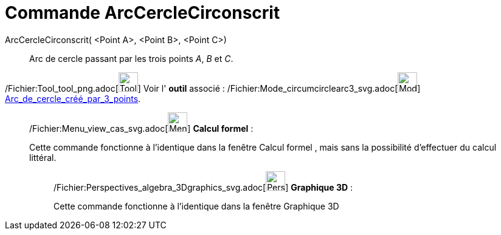 = Commande ArcCercleCirconscrit
:page-en: commands/CircumcircularArc_Command
ifdef::env-github[:imagesdir: /fr/modules/ROOT/assets/images]

ArcCercleCirconscrit( <Point A>, <Point B>, <Point C>)::
  Arc de cercle passant par les trois points _A_, _B_ et _C_.

/Fichier:Tool_tool_png.adoc[image:Tool_tool.png[Tool tool.png,width=32,height=32]] Voir l' *outil* associé :
/Fichier:Mode_circumcirclearc3_svg.adoc[image:32px-Mode_circumcirclearc3.svg.png[Mode
circumcirclearc3.svg,width=32,height=32]]
xref:/tools/Arc_de_cercle_créé_par_3_points.adoc[Arc_de_cercle_créé_par_3_points].

____________________________________________________________

/Fichier:Menu_view_cas_svg.adoc[image:32px-Menu_view_cas.svg.png[Menu view cas.svg,width=32,height=32]] *Calcul
formel* :

Cette commande fonctionne à l'identique dans la fenêtre Calcul formel , mais sans la possibilité d'effectuer du calcul
littéral.

_____________________________________________________________

/Fichier:Perspectives_algebra_3Dgraphics_svg.adoc[image:32px-Perspectives_algebra_3Dgraphics.svg.png[Perspectives
algebra 3Dgraphics.svg,width=32,height=32]] *Graphique 3D* :

Cette commande fonctionne à l'identique dans la fenêtre Graphique 3D
